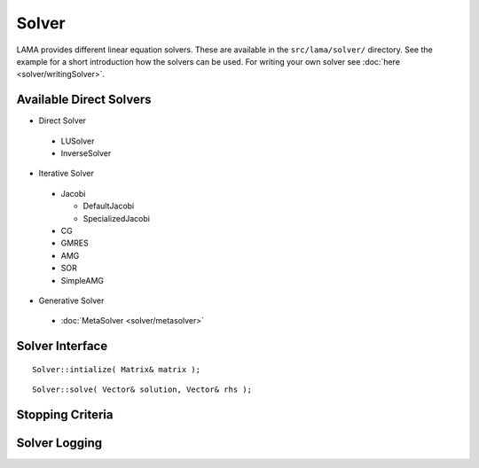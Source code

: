 Solver
======

LAMA provides different linear equation solvers. These are available in the ``src/lama/solver/`` directory.
See the example for a short introduction how the solvers can be used.
For writing your own solver see :doc:`here <solver/writingSolver>`.

Available Direct Solvers
------------------------

- Direct Solver

 - LUSolver
 
 - InverseSolver

- Iterative Solver

 - Jacobi 
 
   - DefaultJacobi
   
   - SpecializedJacobi
   
 - CG
 
 - GMRES
 
 - AMG
 
 - SOR
 
 - SimpleAMG

- Generative Solver

 - :doc:`MetaSolver <solver/metasolver>`

Solver Interface
----------------

::

    Solver::intialize( Matrix& matrix );

::

    Solver::solve( Vector& solution, Vector& rhs );

.. _stopping-criteria:

Stopping Criteria
-----------------


.. _solver-logging:

Solver Logging
--------------


